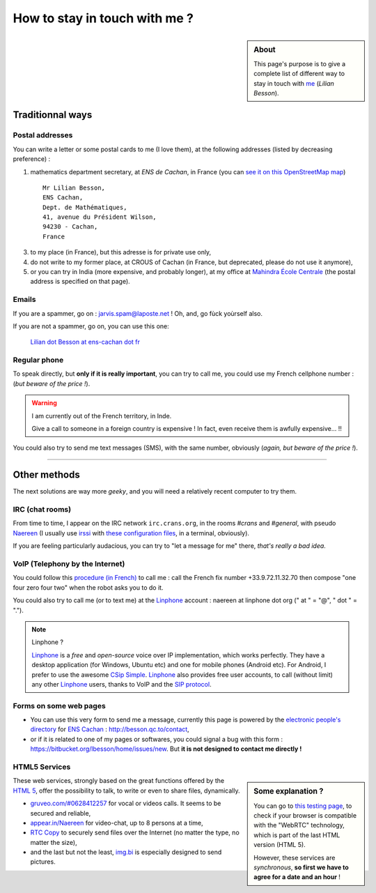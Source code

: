 .. meta::
   :description lang=en: Informations on how to stay in touch with Lilian Besson
   :description lang=fr: Page d'informations pour contacter Lilian Besson

################################
 How to stay in touch with me ?
################################
.. sidebar:: About

   This page's purpose is to give a complete list of different way to stay in touch with `me <index.html>`_ (*Lilian Besson*).


Traditionnal ways
-----------------
Postal addresses
^^^^^^^^^^^^^^^^
You can write a letter or some postal cards to me (I love them),
at the following addresses (listed by decreasing preference) :

1. mathematics department secretary, at *ENS de Cachan*, in France
   (you can `see it on this OpenStreetMap map <http://osm.org/go/0BOchV4ns-->`_) ::

       Mr Lilian Besson,
       ENS Cachan,
       Dept. de Mathématiques,
       41, avenue du Président Wilson,
       94230 - Cachan,
       France


3. to my place (in France), but this adresse is for private use only,
4. do not write to my former place, at CROUS of Cachan (in France, but deprecated, please do not use it anymore),
5. or you can try in India (more expensive, and probably longer), at my office at `Mahindra École Centrale <http://www.mahindraecolecentrale.edu.in/contact.html>`_ (the postal address is specified on that page).

Emails
^^^^^^
If you are a spammer, go on : jarvis.spam@laposte.net ! Oh, and, go fùck yoùrself also.

.. image:: .courriel.png
   :scale: 120 %
   :align: right
   :alt:   My email address in a PNG picture...
   :target: mailto:Lilian.Besson at ens-cachan dot fr


If you are not a spammer, go on, you can use this one:

  `Lilian dot Besson at ens-cachan dot fr <mailto:Lilian dot Besson at ens-cachan dot fr>`_


Regular phone
^^^^^^^^^^^^^
.. image:: .telephone.png
   :scale: 130 %
   :align: right
   :alt:   My cellphone number, in a PNG picture...
   :target: callto:100101011101001100111101100001_2


To speak directly, but **only if it is really important**, you can try to call me, you could use my French cellphone number : (*but beware of the price !*).

.. warning:: I am currently out of the French territory, in Inde.

   Give a call to someone in a foreign country is expensive !
   In fact, even receive them is awfully expensive... !!


You could also try to send me text messages (SMS), with the same number, obviously (*again, but beware of the price !*).

------------------------------------------------------------------------------

Other methods
-------------
The next solutions are way more *geeky*, and you will need a relatively recent computer to try them.

IRC (chat rooms)
^^^^^^^^^^^^^^^^
From time to time, I appear on the IRC network ``irc.crans.org``, in the rooms *#crans* and *#general*, with pseudo `Naereen <https://gravatar.com/naereen>`_ (I usually use `irssi <http://irssi.org/about>`_ with `these configuration files <publis/irssi/>`_, in a terminal, obviously).

If you are feeling particularly audacious, you can try to "let a message for me" there, *that's really a bad idea*.

VoIP (Telephony by the Internet)
^^^^^^^^^^^^^^^^^^^^^^^^^^^^^^^^
You could follow this `procedure (in French) <https://wiki.crans.org/VieCrans/UtiliserVoIP#A.2BAMo-tre_appel.2BAOk_depuis_l.27ext.2BAOk-rieur>`_ to call me : call the French fix number +33.9.72.11.32.70 then compose "one four zero four two" when the robot asks you to do it.

You could also try to call me (or to text me) at the `Linphone <http://www.linphone.org/>`_ account : naereen at linphone dot org (" at " = "@", " dot " = ".").

.. note:: Linphone ?

   `Linphone`_ is a *free* and *open-source*  voice over IP implementation, which works perfectly.
   They have a desktop application (for Windows, Ubuntu etc) and one for mobile phones (Android etc).
   For Android, I prefer to use the awesome `CSip Simple <http://apk-dl.com/store/apps/details?id=com.csipsimple>`_.
   `Linphone`_ also provides free user accounts, to call (without limit) any other `Linphone`_ users, thanks to VoIP and the `SIP protocol <http://en.wikipedia.org/wiki/Session_Initiation_Protocol>`_.


Forms on some web pages
^^^^^^^^^^^^^^^^^^^^^^^
* You can use this very form to send me a message, currently this page is powered by the `electronic people's directory <http://www.ens-cachan.fr/version-anglaise/directory/besson-lilian-128786.kjsp>`_ for `ENS Cachan <http://www.ens-cachan.fr/>`_ : http://besson.qc.to/contact,
* or if it is related to one of my pages or softwares, you could signal a bug with this form : https://bitbucket.org/lbesson/home/issues/new. But **it is not designed to contact me directly !**

HTML5 Services
^^^^^^^^^^^^^^
.. sidebar:: Some explanation ?

   You can go to `this testing page <http://iswebrtcready.appear.in/>`_, to check if your browser is compatible with the "WebRTC" technology, which is part of the last HTML version (HTML 5).

   However, these services are *synchronous*, **so first we have to agree for a date and an hour** !


These web services, strongly based on the great functions offered by the `HTML 5 <https://en.wikipedia.org/wiki/HTML5>`_, offer the possibility to talk, to write or even to share files, dynamically.

* `gruveo.com/#0628412257 <https://www.gruveo.com/#0628412257>`_ for vocal or videos calls. It seems to be secured and reliable,
* `appear.in/Naereen <https://appear.in/Naereen>`_ for video-chat, up to 8 persons at a time,
* `RTC Copy <https://rtccopy.com/>`_ to securely send files over the Internet (no matter the type, no matter the size),
* and the last but not the least, `img.bi <https://img.bi/>`_ is especially designed to send pictures.


.. seealso::

   This page `<vieprivee.html>`_
      Some others tools are presented there, and they surely can be used to (try to) preserve your on-line private life.


.. (c) Lilian Besson, 2011-2014, https://bitbucket.org/lbesson/web-sphinx/
